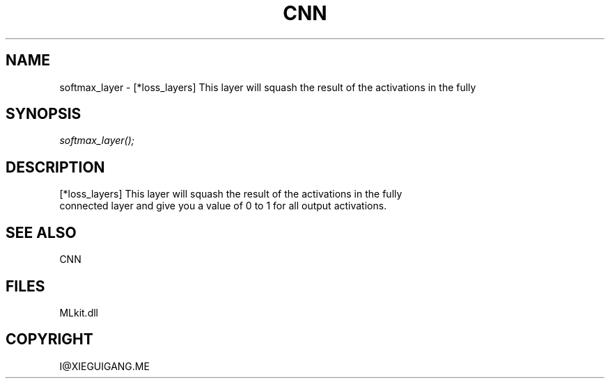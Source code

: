 .\" man page create by R# package system.
.TH CNN 1 2000-Jan "softmax_layer" "softmax_layer"
.SH NAME
softmax_layer \- [*loss_layers] This layer will squash the result of the activations in the fully
.SH SYNOPSIS
\fIsoftmax_layer();\fR
.SH DESCRIPTION
.PP
[*loss_layers] This layer will squash the result of the activations in the fully
 connected layer and give you a value of 0 to 1 for all output activations.
.PP
.SH SEE ALSO
CNN
.SH FILES
.PP
MLkit.dll
.PP
.SH COPYRIGHT
I@XIEGUIGANG.ME
